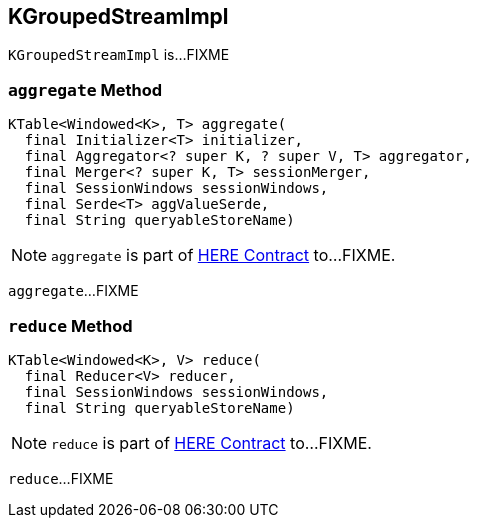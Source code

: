 == [[KGroupedStreamImpl]] KGroupedStreamImpl

`KGroupedStreamImpl` is...FIXME

=== [[aggregate]] `aggregate` Method

[source, java]
----
KTable<Windowed<K>, T> aggregate(
  final Initializer<T> initializer,
  final Aggregator<? super K, ? super V, T> aggregator,
  final Merger<? super K, T> sessionMerger,
  final SessionWindows sessionWindows,
  final Serde<T> aggValueSerde,
  final String queryableStoreName)
----

NOTE: `aggregate` is part of link:LINK#aggregate[HERE Contract] to...FIXME.

`aggregate`...FIXME

=== [[reduce]] `reduce` Method

[source, java]
----
KTable<Windowed<K>, V> reduce(
  final Reducer<V> reducer,
  final SessionWindows sessionWindows,
  final String queryableStoreName)
----

NOTE: `reduce` is part of link:LINK#reduce[HERE Contract] to...FIXME.

`reduce`...FIXME
